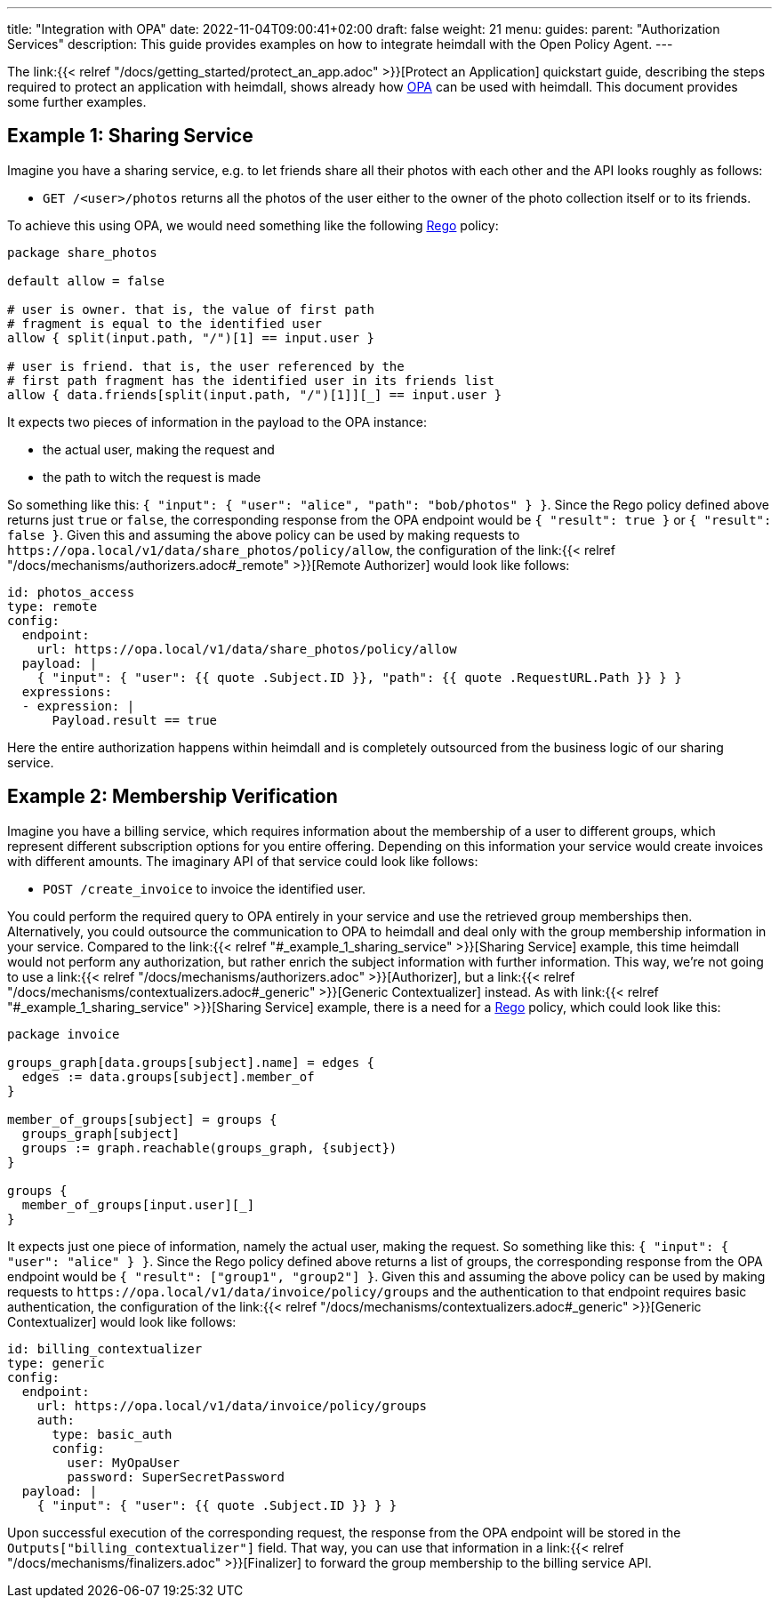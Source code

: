 ---
title: "Integration with OPA"
date: 2022-11-04T09:00:41+02:00
draft: false
weight: 21
menu:
  guides:
    parent: "Authorization Services"
description: This guide provides examples on how to integrate heimdall with the Open Policy Agent.
---

:toc:

The link:{{< relref "/docs/getting_started/protect_an_app.adoc" >}}[Protect an Application] quickstart guide, describing the steps required to protect an application with heimdall, shows already how https://www.openpolicyagent.org/[OPA] can be used with heimdall. This document provides some further examples.

== Example 1: Sharing Service

Imagine you have a sharing service, e.g. to let friends share all their photos with each other and the API looks roughly as follows:

* `GET /<user>/photos` returns all the photos of the user either to the owner of the photo collection itself or to its friends.

To achieve this using OPA, we would need something like the following https://www.openpolicyagent.org/docs/latest/policy-language/[Rego] policy:

[source, rego]
----
package share_photos

default allow = false

# user is owner. that is, the value of first path
# fragment is equal to the identified user
allow { split(input.path, "/")[1] == input.user }

# user is friend. that is, the user referenced by the
# first path fragment has the identified user in its friends list
allow { data.friends[split(input.path, "/")[1]][_] == input.user }
----

It expects two pieces of information in the payload to the OPA instance:

* the actual user, making the request and
* the path to witch the request is made

So something like this: `{ "input": { "user": "alice", "path": "bob/photos" } }`. Since the Rego policy defined above returns just `true` or `false`, the corresponding response from the OPA endpoint would be `{ "result": true }` or `{ "result": false }`. Given this and assuming the above policy can be used by making requests to `\https://opa.local/v1/data/share_photos/policy/allow`, the configuration of the link:{{< relref "/docs/mechanisms/authorizers.adoc#_remote" >}}[Remote Authorizer] would look like follows:

[source, yaml]
----
id: photos_access
type: remote
config:
  endpoint:
    url: https://opa.local/v1/data/share_photos/policy/allow
  payload: |
    { "input": { "user": {{ quote .Subject.ID }}, "path": {{ quote .RequestURL.Path }} } }
  expressions:
  - expression: |
      Payload.result == true
----

Here the entire authorization happens within heimdall and is completely outsourced from the business logic of our sharing service.

== Example 2: Membership Verification

Imagine you have a billing service, which requires information about the membership of a user to different groups, which represent different subscription options for you entire offering. Depending on this information your service would create invoices with different amounts. The imaginary API of that service could look like follows:

* `POST /create_invoice` to invoice the identified user.

You could perform the required query to OPA entirely in your service and use the retrieved group memberships then. Alternatively, you could outsource the communication to OPA to heimdall and deal only with the group membership information in your service. Compared to the link:{{< relref "#_example_1_sharing_service" >}}[Sharing Service] example, this time heimdall would not perform any authorization, but rather enrich the subject information with further information. This way, we're not going to use a link:{{< relref "/docs/mechanisms/authorizers.adoc" >}}[Authorizer], but a link:{{< relref "/docs/mechanisms/contextualizers.adoc#_generic" >}}[Generic Contextualizer] instead. As with link:{{< relref "#_example_1_sharing_service" >}}[Sharing Service] example, there is a need for a https://www.openpolicyagent.org/docs/latest/policy-language/[Rego] policy, which could look like this:

[source, rego]
----
package invoice

groups_graph[data.groups[subject].name] = edges {
  edges := data.groups[subject].member_of
}

member_of_groups[subject] = groups {
  groups_graph[subject]
  groups := graph.reachable(groups_graph, {subject})
}

groups {
  member_of_groups[input.user][_]
}
----

It expects just one piece of information, namely the actual user, making the request. So something like this: `{ "input": { "user": "alice" } }`. Since the Rego policy defined above returns a list of groups, the corresponding response from the OPA endpoint would be `{ "result": ["group1", "group2"] }`. Given this and assuming the above policy can be used by making requests to `\https://opa.local/v1/data/invoice/policy/groups` and the authentication to that endpoint requires basic authentication, the configuration of the link:{{< relref "/docs/mechanisms/contextualizers.adoc#_generic" >}}[Generic Contextualizer] would look like follows:

[source, yaml]
----
id: billing_contextualizer
type: generic
config:
  endpoint:
    url: https://opa.local/v1/data/invoice/policy/groups
    auth:
      type: basic_auth
      config:
        user: MyOpaUser
        password: SuperSecretPassword
  payload: |
    { "input": { "user": {{ quote .Subject.ID }} } }
----

Upon successful execution of the corresponding request, the response from the OPA endpoint will be stored in the `Outputs["billing_contextualizer"]` field. That way, you can use that information in a link:{{< relref "/docs/mechanisms/finalizers.adoc" >}}[Finalizer] to forward the group membership to the billing service API.

